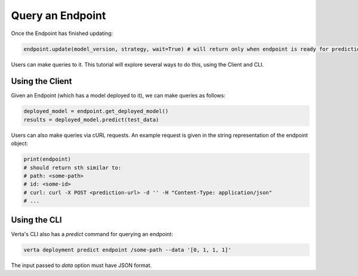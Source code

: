 Query an Endpoint
=================

Once the Endpoint has finished updating:

.. code-block:: python

    endpoint.update(model_version, strategy, wait=True) # will return only when endpoint is ready for prediction.


Users can make queries to it. This tutorial will explore several ways to do this, using the Client and CLI.

Using the Client
----------------
Given an Endpoint (which has a model deployed to it), we can make queries as follows:

.. code-block:: python

    deployed_model = endpoint.get_deployed_model()
    results = deployed_model.predict(test_data)

Users can also make queries via cURL requests. An example request is given in the string representation of the endpoint object:

.. code-block:: python

    print(endpoint)
    # should return sth similar to:
    # path: <some-path>
    # id: <some-id>
    # curl: curl -X POST <prediction-url> -d '' -H "Content-Type: application/json"
    # ...

Using the CLI
-------------
Verta's CLI also has a `predict` command for querying an endpoint:

.. code-block:: sh

    verta deployment predict endpoint /some-path --data '[0, 1, 1, 1]'

The input passed to `data` option must have JSON format.